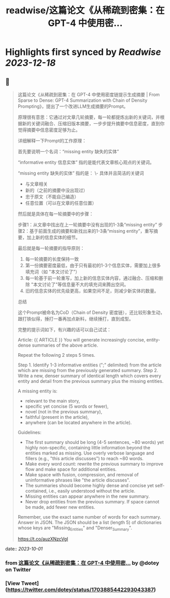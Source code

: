 :PROPERTIES:
:title: readwise/这篇论文《从稀疏到密集：在 GPT-4 中使用密...
:END:

:PROPERTIES:
:author: [[dotey on Twitter]]
:full-title: "这篇论文《从稀疏到密集：在 GPT-4 中使用密..."
:category: [[tweets]]
:url: https://twitter.com/dotey/status/1703885442293043387
:image-url: https://pbs.twimg.com/profile_images/561086911561736192/6_g58vEs.jpeg
:END:

* Highlights first synced by [[Readwise]] [[2023-12-18]]
** 📌
#+BEGIN_QUOTE
这篇论文《从稀疏到密集：在 GPT-4 中使用密度链提示生成摘要 | From Sparse to Dense: GPT-4 Summarization with Chain of Density Prompting》，提出了一个改进LLM生成摘要的Prompt。

原理很有意思：它通过对文章几轮摘要，每一轮都提炼出新的关键词，并根据新的关键词融合、压缩旧版本摘要，一步步提升摘要中信息密度，直到你觉得摘要中信息密度足够为止。

详细解释一下Prompt的工作原理：

首先要说明一个名词：“missing entity  缺失的实体”

“informative entity 信息实体” 指的是能代表文章核心观点的关键词。

“missing entity  缺失的实体” 指的是：
\- 具体并且简洁的关键词
- 与文章相关
- 新的（之前的摘要中没出现过）
- 忠于原文（不能自己编造）
- 任意位置（可以在文章的任意位置）

然后就是具体在每一轮摘要中的步骤：

步骤1：从文章中找出在上一轮摘要中没有出现的1-3条“missing entity”
步骤2：基于前面生成的摘要和新找出来的1-3条“missing entity”，重写摘要，加上新的信息实体的细节。

最后就是每一轮摘要的指导原则：
1. 每一轮摘要的长度保持一致
2. 第一份摘要密度最低，由于只有最初的1-3个信息实体，需要加上很多填充词（如 "本文讨论了"）
3. 每一轮基于前一轮重写，加上新的信息实体内容，通过融合、压缩和删除 "本文讨论了"等信息量不大的填充词来腾出空间。
4. 旧的信息实体的优先级更高，如果空间不足，则减少新实体的数量。

总结

这个Prompt被命名为CoD（Chain of Density 密度链），还比较形象生动，跟打铁似得，捶打一番再加点新料，继续捶打，直到成型。

完整的提示词如下，有兴趣的话可以自己试试：

Article: {{ ARTICLE }}
You will generate increasingly concise, entity-dense summaries of the above article. 

Repeat the following 2 steps 5 times. 

Step 1. Identify 1-3 informative entities (";" delimited) from the article which are missing from the previously generated summary. 
Step 2. Write a new, denser summary of identical length which covers every entity and detail from the previous summary plus the missing entities. 

A missing entity is:
- relevant to the main story, 
- specific yet concise (5 words or fewer), 
- novel (not in the previous summary), 
- faithful (present in the article), 
- anywhere (can be located anywhere in the article).

Guidelines:

- The first summary should be long (4-5 sentences, ~80 words) yet highly non-specific, containing little information beyond the entities marked as missing. Use overly verbose language and fillers (e.g., "this article discusses") to reach ~80 words.
- Make every word count: rewrite the previous summary to improve flow and make space for additional entities.
- Make space with fusion, compression, and removal of uninformative phrases like "the article discusses".
- The summaries should become highly dense and concise yet self-contained, i.e., easily understood without the article. 
- Missing entities can appear anywhere in the new summary.
- Never drop entities from the previous summary. If space cannot be made, add fewer new entities. 

Remember, use the exact same number of words for each summary.
Answer in JSON. The JSON should be a list (length 5) of dictionaries whose keys are "Missing_Entities" and "Denser_Summary".

https://t.co/auzXNzcVgI 
#+END_QUOTE
    date:: [[2023-10-01]]
*** from _这篇论文《从稀疏到密集：在 GPT-4 中使用密..._ by @dotey on Twitter
*** [View Tweet](https://twitter.com/dotey/status/1703885442293043387)
